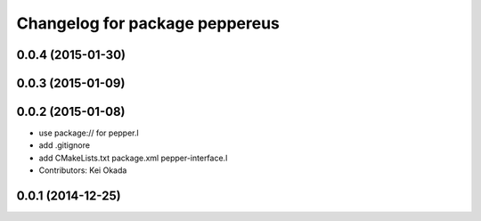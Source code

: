 ^^^^^^^^^^^^^^^^^^^^^^^^^^^^^^^
Changelog for package peppereus
^^^^^^^^^^^^^^^^^^^^^^^^^^^^^^^

0.0.4 (2015-01-30)
------------------

0.0.3 (2015-01-09)
------------------

0.0.2 (2015-01-08)
------------------
* use package:// for pepper.l
* add .gitignore
* add CMakeLists.txt package.xml pepper-interface.l
* Contributors: Kei Okada

0.0.1 (2014-12-25)
------------------
